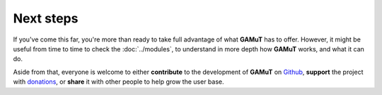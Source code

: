Next steps
============================

If you've come this far, you're more than ready to take full advantage of what **GAMuT** has to offer.
However, it might be useful from time to time to check the :doc:`../modules`, to understand in more depth
how **GAMuT** works, and what it can do.

Aside from that, everyone is welcome to either **contribute** to the development of **GAMuT** on 
`Github <https://github.com/felipetovarhenao/gamut>`_, **support** the project with `donations <https://paypal.me/felipetovarhenao>`_, 
or **share** it with other people to help grow the user base.
